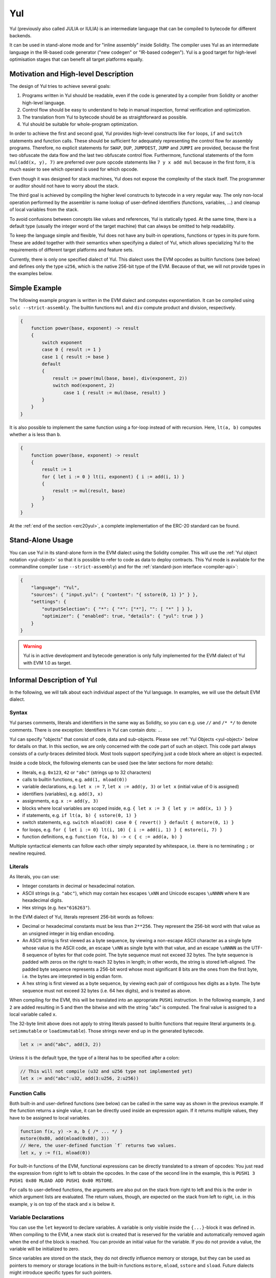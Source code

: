 .. _yul:

###
Yul
###

.. index:: ! assembly, ! asm, ! evmasm, ! yul, julia, iulia

Yul (previously also called JULIA or IULIA) is an intermediate language that can be
compiled to bytecode for different backends.

It can be used in stand-alone mode and for "inline assembly" inside Solidity.
The compiler uses Yul as an intermediate language in the IR-based code generator ("new codegen" or "IR-based codegen").
Yul is a good target for high-level optimisation stages that can benefit all target platforms equally.

Motivation and High-level Description
=====================================

The design of Yul tries to achieve several goals:

1. Programs written in Yul should be readable, even if the code is generated by a compiler from Solidity or another high-level language.
2. Control flow should be easy to understand to help in manual inspection, formal verification and optimization.
3. The translation from Yul to bytecode should be as straightforward as possible.
4. Yul should be suitable for whole-program optimization.

In order to achieve the first and second goal, Yul provides high-level constructs
like ``for`` loops, ``if`` and ``switch`` statements and function calls. These should
be sufficient for adequately representing the control flow for assembly programs.
Therefore, no explicit statements for ``SWAP``, ``DUP``, ``JUMPDEST``, ``JUMP`` and ``JUMPI``
are provided, because the first two obfuscate the data flow
and the last two obfuscate control flow. Furthermore, functional statements of
the form ``mul(add(x, y), 7)`` are preferred over pure opcode statements like
``7 y x add mul`` because in the first form, it is much easier to see which
operand is used for which opcode.

Even though it was designed for stack machines, Yul does not expose the complexity of the stack itself.
The programmer or auditor should not have to worry about the stack.

The third goal is achieved by compiling the
higher level constructs to bytecode in a very regular way.
The only non-local operation performed
by the assembler is name lookup of user-defined identifiers (functions, variables, ...)
and cleanup of local variables from the stack.

To avoid confusions between concepts like values and references,
Yul is statically typed. At the same time, there is a default type
(usually the integer word of the target machine) that can always
be omitted to help readability.

To keep the language simple and flexible, Yul does not have
any built-in operations, functions or types in its pure form.
These are added together with their semantics when specifying a dialect of Yul,
which allows specializing Yul to the requirements of different
target platforms and feature sets.

Currently, there is only one specified dialect of Yul. This dialect uses
the EVM opcodes as builtin functions
(see below) and defines only the type ``u256``, which is the native 256-bit
type of the EVM. Because of that, we will not provide types in the examples below.


Simple Example
==============

The following example program is written in the EVM dialect and computes exponentiation.
It can be compiled using ``solc --strict-assembly``. The builtin functions
``mul`` and ``div`` compute product and division, respectively.

.. code-block:: yul

    {
        function power(base, exponent) -> result
        {
            switch exponent
            case 0 { result := 1 }
            case 1 { result := base }
            default
            {
                result := power(mul(base, base), div(exponent, 2))
                switch mod(exponent, 2)
                    case 1 { result := mul(base, result) }
            }
        }
    }

It is also possible to implement the same function using a for-loop
instead of with recursion. Here, ``lt(a, b)`` computes whether ``a`` is less than ``b``.

.. code-block:: yul

    {
        function power(base, exponent) -> result
        {
            result := 1
            for { let i := 0 } lt(i, exponent) { i := add(i, 1) }
            {
                result := mul(result, base)
            }
        }
    }

At the :ref:`end of the section <erc20yul>`, a complete implementation of
the ERC-20 standard can be found.



Stand-Alone Usage
=================

You can use Yul in its stand-alone form in the EVM dialect using the Solidity compiler.
This will use the :ref:`Yul object notation <yul-object>` so that it is possible to refer
to code as data to deploy contracts. This Yul mode is available for the commandline compiler
(use ``--strict-assembly``) and for the :ref:`standard-json interface <compiler-api>`:

.. code-block:: json

    {
        "language": "Yul",
        "sources": { "input.yul": { "content": "{ sstore(0, 1) }" } },
        "settings": {
            "outputSelection": { "*": { "*": ["*"], "": [ "*" ] } },
            "optimizer": { "enabled": true, "details": { "yul": true } }
        }
    }

.. warning::

    Yul is in active development and bytecode generation is only fully implemented for the EVM dialect of Yul
    with EVM 1.0 as target.


Informal Description of Yul
===========================

In the following, we will talk about each individual aspect
of the Yul language. In examples, we will use the default EVM dialect.

Syntax
------

Yul parses comments, literals and identifiers in the same way as Solidity,
so you can e.g. use ``//`` and ``/* */`` to denote comments.
There is one exception: Identifiers in Yul can contain dots: ``.``.

Yul can specify "objects" that consist of code, data and sub-objects.
Please see :ref:`Yul Objects <yul-object>` below for details on that.
In this section, we are only concerned with the code part of such an object.
This code part always consists of a curly-braces
delimited block. Most tools support specifying just a code block
where an object is expected.

Inside a code block, the following elements can be used
(see the later sections for more details):

- literals, e.g. ``0x123``, ``42`` or ``"abc"`` (strings up to 32 characters)
- calls to builtin functions, e.g. ``add(1, mload(0))``
- variable declarations, e.g. ``let x := 7``, ``let x := add(y, 3)`` or ``let x`` (initial value of 0 is assigned)
- identifiers (variables), e.g. ``add(3, x)``
- assignments, e.g. ``x := add(y, 3)``
- blocks where local variables are scoped inside, e.g. ``{ let x := 3 { let y := add(x, 1) } }``
- if statements, e.g. ``if lt(a, b) { sstore(0, 1) }``
- switch statements, e.g. ``switch mload(0) case 0 { revert() } default { mstore(0, 1) }``
- for loops, e.g. ``for { let i := 0} lt(i, 10) { i := add(i, 1) } { mstore(i, 7) }``
- function definitions, e.g. ``function f(a, b) -> c { c := add(a, b) }``

Multiple syntactical elements can follow each other simply separated by
whitespace, i.e. there is no terminating ``;`` or newline required.

.. index:: ! literal;in Yul

Literals
--------

As literals, you can use:

- Integer constants in decimal or hexadecimal notation.

- ASCII strings (e.g. ``"abc"``), which may contain hex escapes ``\xNN`` and Unicode escapes ``\uNNNN`` where ``N`` are hexadecimal digits.

- Hex strings (e.g. ``hex"616263"``).

In the EVM dialect of Yul, literals represent 256-bit words as follows:

- Decimal or hexadecimal constants must be less than ``2**256``.
  They represent the 256-bit word with that value as an unsigned integer in big endian encoding.

- An ASCII string is first viewed as a byte sequence, by viewing
  a non-escape ASCII character as a single byte whose value is the ASCII code,
  an escape ``\xNN`` as single byte with that value, and
  an escape ``\uNNNN`` as the UTF-8 sequence of bytes for that code point.
  The byte sequence must not exceed 32 bytes.
  The byte sequence is padded with zeros on the right to reach 32 bytes in length;
  in other words, the string is stored left-aligned.
  The padded byte sequence represents a 256-bit word whose most significant 8 bits are the ones from the first byte,
  i.e. the bytes are interpreted in big endian form.

- A hex string is first viewed as a byte sequence, by viewing
  each pair of contiguous hex digits as a byte.
  The byte sequence must not exceed 32 bytes (i.e. 64 hex digits), and is treated as above.

When compiling for the EVM, this will be translated into an
appropriate ``PUSHi`` instruction. In the following example,
``3`` and ``2`` are added resulting in 5 and then the
bitwise ``and`` with the string "abc" is computed.
The final value is assigned to a local variable called ``x``.

The 32-byte limit above does not apply to string literals passed to builtin functions that require
literal arguments (e.g. ``setimmutable`` or ``loadimmutable``). Those strings never end up in the
generated bytecode.

.. code-block:: yul

    let x := and("abc", add(3, 2))

Unless it is the default type, the type of a literal
has to be specified after a colon:

.. code-block:: yul

    // This will not compile (u32 and u256 type not implemented yet)
    let x := and("abc":u32, add(3:u256, 2:u256))


Function Calls
--------------

Both built-in and user-defined functions (see below) can be called
in the same way as shown in the previous example.
If the function returns a single value, it can be directly used
inside an expression again. If it returns multiple values,
they have to be assigned to local variables.

.. code-block:: yul

    function f(x, y) -> a, b { /* ... */ }
    mstore(0x80, add(mload(0x80), 3))
    // Here, the user-defined function `f` returns two values.
    let x, y := f(1, mload(0))

For built-in functions of the EVM, functional expressions
can be directly translated to a stream of opcodes:
You just read the expression from right to left to obtain the
opcodes. In the case of the second line in the example, this
is ``PUSH1 3 PUSH1 0x80 MLOAD ADD PUSH1 0x80 MSTORE``.

For calls to user-defined functions, the arguments are also
put on the stack from right to left and this is the order
in which argument lists are evaluated. The return values,
though, are expected on the stack from left to right,
i.e. in this example, ``y`` is on top of the stack and ``x``
is below it.

Variable Declarations
---------------------

You can use the ``let`` keyword to declare variables.
A variable is only visible inside the
``{...}``-block it was defined in. When compiling to the EVM,
a new stack slot is created that is reserved
for the variable and automatically removed again when the end of the block
is reached. You can provide an initial value for the variable.
If you do not provide a value, the variable will be initialized to zero.

Since variables are stored on the stack, they do not directly
influence memory or storage, but they can be used as pointers
to memory or storage locations in the built-in functions
``mstore``, ``mload``, ``sstore`` and ``sload``.
Future dialects might introduce specific types for such pointers.

When a variable is referenced, its current value is copied.
For the EVM, this translates to a ``DUP`` instruction.

.. code-block:: yul

    {
        let zero := 0
        let v := calldataload(zero)
        {
            let y := add(sload(v), 1)
            v := y
        } // y is "deallocated" here
        sstore(v, zero)
    } // v and zero are "deallocated" here


If the declared variable should have a type different from the default type,
you denote that following a colon. You can also declare multiple
variables in one statement when you assign from a function call
that returns multiple values.

.. code-block:: yul

    // This will not compile (u32 and u256 type not implemented yet)
    {
        let zero:u32 := 0:u32
        let v:u256, t:u32 := f()
        let x, y := g()
    }

Depending on the optimiser settings, the compiler can free the stack slots
already after the variable has been used for
the last time, even though it is still in scope.


Assignments
-----------

Variables can be assigned to after their definition using the
``:=`` operator. It is possible to assign multiple
variables at the same time. For this, the number and types of the
values have to match.
If you want to assign the values returned from a function that has
multiple return parameters, you have to provide multiple variables.
The same variable may not occur multiple times on the left-hand side of
an assignment, e.g. ``x, x := f()`` is invalid.

.. code-block:: yul

    let v := 0
    // re-assign v
    v := 2
    let t := add(v, 2)
    function f() -> a, b { }
    // assign multiple values
    v, t := f()


If
--

The if statement can be used for conditionally executing code.
No "else" block can be defined. Consider using "switch" instead (see below) if
you need multiple alternatives.

.. code-block:: yul

    if lt(calldatasize(), 4) { revert(0, 0) }

The curly braces for the body are required.

Switch
------

You can use a switch statement as an extended version of the if statement.
It takes the value of an expression and compares it to several literal constants.
The branch corresponding to the matching constant is taken.
Contrary to other programming languages, for safety reasons, control flow does
not continue from one case to the next. There can be a fallback or default
case called ``default`` which is taken if none of the literal constants matches.

.. code-block:: yul

    {
        let x := 0
        switch calldataload(4)
        case 0 {
            x := calldataload(0x24)
        }
        default {
            x := calldataload(0x44)
        }
        sstore(0, div(x, 2))
    }

The list of cases is not enclosed by curly braces, but the body of a
case does require them.

Loops
-----

Yul supports for-loops which consist of
a header containing an initializing part, a condition, a post-iteration
part and a body. The condition has to be an expression, while
the other three are blocks. If the initializing part
declares any variables at the top level, the scope of these variables extends to all other
parts of the loop.

The ``break`` and ``continue`` statements can be used in the body to exit the loop
or skip to the post-part, respectively.

The following example computes the sum of an area in memory.

.. code-block:: yul

    {
        let x := 0
        for { let i := 0 } lt(i, 0x100) { i := add(i, 0x20) } {
            x := add(x, mload(i))
        }
    }

For loops can also be used as a replacement for while loops:
Simply leave the initialization and post-iteration parts empty.

.. code-block:: yul

    {
        let x := 0
        let i := 0
        for { } lt(i, 0x100) { } {     // while(i < 0x100)
            x := add(x, mload(i))
            i := add(i, 0x20)
        }
    }

Function Declarations
---------------------

Yul allows the definition of functions. These should not be confused with functions
in Solidity since they are never part of an external interface of a contract and
are part of a namespace separate from the one for Solidity functions.

For the EVM, Yul functions take their
arguments (and a return PC) from the stack and also put the results onto the
stack. User-defined functions and built-in functions are called in exactly the same way.

Functions can be defined anywhere and are visible in the block they are
declared in. Inside a function, you cannot access local variables
defined outside of that function.

Functions declare parameters and return variables, similar to Solidity.
To return a value, you assign it to the return variable(s).

If you call a function that returns multiple values, you have to assign
them to multiple variables using ``a, b := f(x)`` or ``let a, b := f(x)``.

The ``leave`` statement can be used to exit the current function. It
works like the ``return`` statement in other languages just that it does
not take a value to return, it just exits the functions and the function
will return whatever values are currently assigned to the return variable(s).

Note that the EVM dialect has a built-in function called ``return`` that
quits the full execution context (internal message call) and not just
the current yul function.

The following example implements the power function by square-and-multiply.

.. code-block:: yul

    {
        function power(base, exponent) -> result {
            switch exponent
            case 0 { result := 1 }
            case 1 { result := base }
            default {
                result := power(mul(base, base), div(exponent, 2))
                switch mod(exponent, 2)
                    case 1 { result := mul(base, result) }
            }
        }
    }

Specification of Yul
====================

This chapter describes Yul code formally. Yul code is usually placed inside Yul objects,
which are explained in their own chapter.

.. code-block:: none

    Block = '{' Statement* '}'
    Statement =
        Block |
        FunctionDefinition |
        VariableDeclaration |
        Assignment |
        If |
        Expression |
        Switch |
        ForLoop |
        BreakContinue |
        Leave
    FunctionDefinition =
        'function' Identifier '(' TypedIdentifierList? ')'
        ( '->' TypedIdentifierList )? Block
    VariableDeclaration =
        'let' TypedIdentifierList ( ':=' Expression )?
    Assignment =
        IdentifierList ':=' Expression
    Expression =
        FunctionCall | Identifier | Literal
    If =
        'if' Expression Block
    Switch =
        'switch' Expression ( Case+ Default? | Default )
    Case =
        'case' Literal Block
    Default =
        'default' Block
    ForLoop =
        'for' Block Expression Block Block
    BreakContinue =
        'break' | 'continue'
    Leave = 'leave'
    FunctionCall =
        Identifier '(' ( Expression ( ',' Expression )* )? ')'
    Identifier = [a-zA-Z_$] [a-zA-Z_$0-9.]*
    IdentifierList = Identifier ( ',' Identifier)*
    TypeName = Identifier
    TypedIdentifierList = Identifier ( ':' TypeName )? ( ',' Identifier ( ':' TypeName )? )*
    Literal =
        (NumberLiteral | StringLiteral | TrueLiteral | FalseLiteral) ( ':' TypeName )?
    NumberLiteral = HexNumber | DecimalNumber
    StringLiteral = '"' ([^"\r\n\\] | '\\' .)* '"'
    TrueLiteral = 'true'
    FalseLiteral = 'false'
    HexNumber = '0x' [0-9a-fA-F]+
    DecimalNumber = [0-9]+


Restrictions on the Grammar
---------------------------

Apart from those directly imposed by the grammar, the following
restrictions apply:

Switches must have at least one case (including the default case).
All case values need to have the same type and distinct values.
If all possible values of the expression type are covered, a default case is
not allowed (i.e. a switch with a ``bool`` expression that has both a
true and a false case do not allow a default case).

Every expression evaluates to zero or more values. Identifiers and Literals
evaluate to exactly
one value and function calls evaluate to a number of values equal to the
number of return variables of the function called.

In variable declarations and assignments, the right-hand-side expression
(if present) has to evaluate to a number of values equal to the number of
variables on the left-hand-side.
This is the only situation where an expression evaluating
to more than one value is allowed.
The same variable name cannot occur more than once in the left-hand-side of
an assignment or variable declaration.

Expressions that are also statements (i.e. at the block level) have to
evaluate to zero values.

In all other situations, expressions have to evaluate to exactly one value.

A ``continue`` or ``break`` statement can only be used inside the body of a for-loop, as follows.
Consider the innermost loop that contains the statement.
The loop and the statement must be in the same function, or both must be at the top level.
The statement must be in the loop's body block;
it cannot be in the loop's initialization block or update block.
It is worth emphasizing that this restriction applies just
to the innermost loop that contains the ``continue`` or ``break`` statement:
this innermost loop, and therefore the ``continue`` or ``break`` statement,
may appear anywhere in an outer loop, possibly in an outer loop's initialization block or update block.
For example, the following is legal,
because the ``break`` occurs in the body block of the inner loop,
despite also occurring in the update block of the outer loop:

.. code-block:: yul

    for {} true { for {} true {} { break } }
    {
    }

The condition part of the for-loop has to evaluate to exactly one value.

The ``leave`` statement can only be used inside a function.

Functions cannot be defined anywhere inside for loop init blocks.

Literals cannot be larger than their type. The largest type defined is 256-bit wide.

During assignments and function calls, the types of the respective values have to match.
There is no implicit type conversion. Type conversion in general can only be achieved
if the dialect provides an appropriate built-in function that takes a value of one
type and returns a value of a different type.

Scoping Rules
-------------

Scopes in Yul are tied to Blocks (exceptions are functions and the for loop
as explained below) and all declarations
(``FunctionDefinition``, ``VariableDeclaration``)
introduce new identifiers into these scopes.

Identifiers are visible in
the block they are defined in (including all sub-nodes and sub-blocks):
Functions are visible in the whole block (even before their definitions) while
variables are only visible starting from the statement after the ``VariableDeclaration``.

In particular,
variables cannot be referenced in the right hand side of their own variable
declaration.
Functions can be referenced already before their declaration (if they are visible).

As an exception to the general scoping rule, the scope of the "init" part of the for-loop
(the first block) extends across all other parts of the for loop.
This means that variables (and functions) declared in the init part (but not inside a
block inside the init part) are visible in all other parts of the for-loop.

Identifiers declared in the other parts of the for loop respect the regular
syntactical scoping rules.

This means a for-loop of the form ``for { I... } C { P... } { B... }`` is equivalent
to ``{ I... for {} C { P... } { B... } }``.

The parameters and return parameters of functions are visible in the
function body and their names have to be distinct.

Inside functions, it is not possible to reference a variable that was declared
outside of that function.

Shadowing is disallowed, i.e. you cannot declare an identifier at a point
where another identifier with the same name is also visible, even if it is
not possible to reference it because it was declared outside the current function.

Formal Specification
--------------------

We formally specify Yul by providing an evaluation function E overloaded
on the various nodes of the AST. As builtin functions can have side effects,
E takes two state objects and the AST node and returns two new
state objects and a variable number of other values.
The two state objects are the global state object
(which in the context of the EVM is the memory, storage and state of the
blockchain) and the local state object (the state of local variables, i.e. a
segment of the stack in the EVM).

If the AST node is a statement, E returns the two state objects and a "mode",
which is used for the ``break``, ``continue`` and ``leave`` statements.
If the AST node is an expression, E returns the two state objects and
as many values as the expression evaluates to.


The exact nature of the global state is unspecified for this high level
description. The local state ``L`` is a mapping of identifiers ``i`` to values ``v``,
denoted as ``L[i] = v``.

For an identifier ``v``, let ``$v`` be the name of the identifier.

We will use a destructuring notation for the AST nodes.

.. code-block:: none

    E(G, L, <{St1, ..., Stn}>: Block) =
        let G1, L1, mode = E(G, L, St1, ..., Stn)
        let L2 be a restriction of L1 to the identifiers of L
        G1, L2, mode
    E(G, L, St1, ..., Stn: Statement) =
        if n is zero:
            G, L, regular
        else:
            let G1, L1, mode = E(G, L, St1)
            if mode is regular then
                E(G1, L1, St2, ..., Stn)
            otherwise
                G1, L1, mode
    E(G, L, FunctionDefinition) =
        G, L, regular
    E(G, L, <let var_1, ..., var_n := rhs>: VariableDeclaration) =
        E(G, L, <var_1, ..., var_n := rhs>: Assignment)
    E(G, L, <let var_1, ..., var_n>: VariableDeclaration) =
        let L1 be a copy of L where L1[$var_i] = 0 for i = 1, ..., n
        G, L1, regular
    E(G, L, <var_1, ..., var_n := rhs>: Assignment) =
        let G1, L1, v1, ..., vn = E(G, L, rhs)
        let L2 be a copy of L1 where L2[$var_i] = vi for i = 1, ..., n
        G1, L2, regular
    E(G, L, <for { i1, ..., in } condition post body>: ForLoop) =
        if n >= 1:
            let G1, L1, mode = E(G, L, i1, ..., in)
            // mode has to be regular or leave due to the syntactic restrictions
            if mode is leave then
                G1, L1 restricted to variables of L, leave
            otherwise
                let G2, L2, mode = E(G1, L1, for {} condition post body)
                G2, L2 restricted to variables of L, mode
        else:
            let G1, L1, v = E(G, L, condition)
            if v is false:
                G1, L1, regular
            else:
                let G2, L2, mode = E(G1, L, body)
                if mode is break:
                    G2, L2, regular
                otherwise if mode is leave:
                    G2, L2, leave
                else:
                    G3, L3, mode = E(G2, L2, post)
                    if mode is leave:
                        G3, L3, leave
                    otherwise
                        E(G3, L3, for {} condition post body)
    E(G, L, break: BreakContinue) =
        G, L, break
    E(G, L, continue: BreakContinue) =
        G, L, continue
    E(G, L, leave: Leave) =
        G, L, leave
    E(G, L, <if condition body>: If) =
        let G0, L0, v = E(G, L, condition)
        if v is true:
            E(G0, L0, body)
        else:
            G0, L0, regular
    E(G, L, <switch condition case l1:t1 st1 ... case ln:tn stn>: Switch) =
        E(G, L, switch condition case l1:t1 st1 ... case ln:tn stn default {})
    E(G, L, <switch condition case l1:t1 st1 ... case ln:tn stn default st'>: Switch) =
        let G0, L0, v = E(G, L, condition)
        // i = 1 .. n
        // Evaluate literals, context doesn't matter
        let _, _, v1 = E(G0, L0, l1)
        ...
        let _, _, vn = E(G0, L0, ln)
        if there exists smallest i such that vi = v:
            E(G0, L0, sti)
        else:
            E(G0, L0, st')

    E(G, L, <name>: Identifier) =
        G, L, L[$name]
    E(G, L, <fname(arg1, ..., argn)>: FunctionCall) =
        G1, L1, vn = E(G, L, argn)
        ...
        G(n-1), L(n-1), v2 = E(G(n-2), L(n-2), arg2)
        Gn, Ln, v1 = E(G(n-1), L(n-1), arg1)
        Let <function fname (param1, ..., paramn) -> ret1, ..., retm block>
        be the function of name $fname visible at the point of the call.
        Let L' be a new local state such that
        L'[$parami] = vi and L'[$reti] = 0 for all i.
        Let G'', L'', mode = E(Gn, L', block)
        G'', Ln, L''[$ret1], ..., L''[$retm]
    E(G, L, l: StringLiteral) = G, L, str(l),
        where str is the string evaluation function,
        which for the EVM dialect is defined in the section 'Literals' above
    E(G, L, n: HexNumber) = G, L, hex(n)
        where hex is the hexadecimal evaluation function,
        which turns a sequence of hexadecimal digits into their big endian value
    E(G, L, n: DecimalNumber) = G, L, dec(n),
        where dec is the decimal evaluation function,
        which turns a sequence of decimal digits into their big endian value

.. _opcodes:

EVM Dialect
-----------

The default dialect of Yul currently is the EVM dialect for the currently selected version of the EVM.
The only type available in this dialect
is ``u256``, the 256-bit native type of the Ethereum Virtual Machine.
Since it is the default type of this dialect, it can be omitted.

The following table lists all builtin functions
(depending on the EVM version) and provides a short description of the
semantics of the function / opcode.
This document does not want to be a full description of the Ethereum virtual machine.
Please refer to a different document if you are interested in the precise semantics.

Opcodes marked with ``-`` do not return a result and all others return exactly one value.
Opcodes marked with ``F``, ``H``, ``B``, ``C``, ``I``, ``L``, ``P`` and ``N`` are present since Frontier,
Homestead, Byzantium, Constantinople, Istanbul, London, Paris or Cancun respectively.

In the following, ``mem[a...b)`` signifies the bytes of memory starting at position ``a`` up to
but not including position ``b``, ``storage[p]`` signifies the storage contents at slot ``p``, and
similarly, ``transientStorage[p]`` signifies the transient storage contents at slot ``p``.

Since Yul manages local variables and control-flow,
opcodes that interfere with these features are not available. This includes
the ``dup`` and ``swap`` instructions as well as ``jump`` instructions, labels and the ``push`` instructions.

+-------------------------+-----+---+-----------------------------------------------------------------+
| Instruction             |     |   | Explanation                                                     |
+=========================+=====+===+=================================================================+
| stop()                  | `-` | F | stop execution, identical to return(0, 0)                       |
+-------------------------+-----+---+-----------------------------------------------------------------+
| add(x, y)               |     | F | x + y                                                           |
+-------------------------+-----+---+-----------------------------------------------------------------+
| sub(x, y)               |     | F | x - y                                                           |
+-------------------------+-----+---+-----------------------------------------------------------------+
| mul(x, y)               |     | F | x * y                                                           |
+-------------------------+-----+---+-----------------------------------------------------------------+
| div(x, y)               |     | F | x / y or 0 if y == 0                                            |
+-------------------------+-----+---+-----------------------------------------------------------------+
| sdiv(x, y)              |     | F | x / y, for signed numbers in two's complement, 0 if y == 0      |
+-------------------------+-----+---+-----------------------------------------------------------------+
| mod(x, y)               |     | F | x % y, 0 if y == 0                                              |
+-------------------------+-----+---+-----------------------------------------------------------------+
| smod(x, y)              |     | F | x % y, for signed numbers in two's complement, 0 if y == 0      |
+-------------------------+-----+---+-----------------------------------------------------------------+
| exp(x, y)               |     | F | x to the power of y                                             |
+-------------------------+-----+---+-----------------------------------------------------------------+
| not(x)                  |     | F | bitwise "not" of x (every bit of x is negated)                  |
+-------------------------+-----+---+-----------------------------------------------------------------+
| lt(x, y)                |     | F | 1 if x < y, 0 otherwise                                         |
+-------------------------+-----+---+-----------------------------------------------------------------+
| gt(x, y)                |     | F | 1 if x > y, 0 otherwise                                         |
+-------------------------+-----+---+-----------------------------------------------------------------+
| slt(x, y)               |     | F | 1 if x < y, 0 otherwise, for signed numbers in two's complement |
+-------------------------+-----+---+-----------------------------------------------------------------+
| sgt(x, y)               |     | F | 1 if x > y, 0 otherwise, for signed numbers in two's complement |
+-------------------------+-----+---+-----------------------------------------------------------------+
| eq(x, y)                |     | F | 1 if x == y, 0 otherwise                                        |
+-------------------------+-----+---+-----------------------------------------------------------------+
| iszero(x)               |     | F | 1 if x == 0, 0 otherwise                                        |
+-------------------------+-----+---+-----------------------------------------------------------------+
| and(x, y)               |     | F | bitwise "and" of x and y                                        |
+-------------------------+-----+---+-----------------------------------------------------------------+
| or(x, y)                |     | F | bitwise "or" of x and y                                         |
+-------------------------+-----+---+-----------------------------------------------------------------+
| xor(x, y)               |     | F | bitwise "xor" of x and y                                        |
+-------------------------+-----+---+-----------------------------------------------------------------+
| byte(n, x)              |     | F | nth byte of x, where the most significant byte is the 0th byte  |
+-------------------------+-----+---+-----------------------------------------------------------------+
| shl(x, y)               |     | C | logical shift left y by x bits                                  |
+-------------------------+-----+---+-----------------------------------------------------------------+
| shr(x, y)               |     | C | logical shift right y by x bits                                 |
+-------------------------+-----+---+-----------------------------------------------------------------+
| sar(x, y)               |     | C | signed arithmetic shift right y by x bits                       |
+-------------------------+-----+---+-----------------------------------------------------------------+
| addmod(x, y, m)         |     | F | (x + y) % m with arbitrary precision arithmetic, 0 if m == 0    |
+-------------------------+-----+---+-----------------------------------------------------------------+
| mulmod(x, y, m)         |     | F | (x * y) % m with arbitrary precision arithmetic, 0 if m == 0    |
+-------------------------+-----+---+-----------------------------------------------------------------+
| signextend(i, x)        |     | F | sign extend from (i*8+7)th bit counting from least significant  |
+-------------------------+-----+---+-----------------------------------------------------------------+
| keccak256(p, n)         |     | F | keccak(mem[p...(p+n)))                                          |
+-------------------------+-----+---+-----------------------------------------------------------------+
| pc()                    |     | F | current position in code                                        |
+-------------------------+-----+---+-----------------------------------------------------------------+
| pop(x)                  | `-` | F | discard value x                                                 |
+-------------------------+-----+---+-----------------------------------------------------------------+
| mload(p)                |     | F | mem[p...(p+32))                                                 |
+-------------------------+-----+---+-----------------------------------------------------------------+
| mstore(p, v)            | `-` | F | mem[p...(p+32)) := v                                            |
+-------------------------+-----+---+-----------------------------------------------------------------+
| mstore8(p, v)           | `-` | F | mem[p] := v & 0xff (only modifies a single byte)                |
+-------------------------+-----+---+-----------------------------------------------------------------+
| sload(p)                |     | F | storage[p]                                                      |
+-------------------------+-----+---+-----------------------------------------------------------------+
| sstore(p, v)            | `-` | F | storage[p] := v                                                 |
+-------------------------+-----+---+-----------------------------------------------------------------+
| tload(p)                |     | N | transientStorage[p]                                             |
+-------------------------+-----+---+-----------------------------------------------------------------+
| tstore(p, v)            | `-` | N | transientStorage[p] := v                                        |
+-------------------------+-----+---+-----------------------------------------------------------------+
| msize()                 |     | F | size of memory, i.e. largest accessed memory index              |
+-------------------------+-----+---+-----------------------------------------------------------------+
| gas()                   |     | F | gas still available to execution                                |
+-------------------------+-----+---+-----------------------------------------------------------------+
| address()               |     | F | address of the current contract / execution context             |
+-------------------------+-----+---+-----------------------------------------------------------------+
| balance(a)              |     | F | wei balance at address a                                        |
+-------------------------+-----+---+-----------------------------------------------------------------+
| selfbalance()           |     | I | equivalent to balance(address()), but cheaper                   |
+-------------------------+-----+---+-----------------------------------------------------------------+
| caller()                |     | F | call sender (excluding ``delegatecall``)                        |
+-------------------------+-----+---+-----------------------------------------------------------------+
| callvalue()             |     | F | wei sent together with the current call                         |
+-------------------------+-----+---+-----------------------------------------------------------------+
| calldataload(p)         |     | F | call data starting from position p (32 bytes)                   |
+-------------------------+-----+---+-----------------------------------------------------------------+
| calldatasize()          |     | F | size of call data in bytes                                      |
+-------------------------+-----+---+-----------------------------------------------------------------+
| calldatacopy(t, f, s)   | `-` | F | copy s bytes from calldata at position f to mem at position t   |
+-------------------------+-----+---+-----------------------------------------------------------------+
| codesize()              |     | F | size of the code of the current contract / execution context    |
+-------------------------+-----+---+-----------------------------------------------------------------+
| codecopy(t, f, s)       | `-` | F | copy s bytes from code at position f to mem at position t       |
+-------------------------+-----+---+-----------------------------------------------------------------+
| extcodesize(a)          |     | F | size of the code at address a                                   |
+-------------------------+-----+---+-----------------------------------------------------------------+
| extcodecopy(a, t, f, s) | `-` | F | like codecopy(t, f, s) but take code at address a               |
+-------------------------+-----+---+-----------------------------------------------------------------+
| returndatasize()        |     | B | size of the last returndata                                     |
+-------------------------+-----+---+-----------------------------------------------------------------+
| returndatacopy(t, f, s) | `-` | B | copy s bytes from returndata at position f to mem at position t |
+-------------------------+-----+---+-----------------------------------------------------------------+
| mcopy(t, f, s)          | `-` | N | copy s bytes from mem at position f to mem at position t        |
+-------------------------+-----+---+-----------------------------------------------------------------+
| extcodehash(a)          |     | C | code hash of address a                                          |
+-------------------------+-----+---+-----------------------------------------------------------------+
| create(v, p, n)         |     | F | create new contract with code mem[p...(p+n)) and send v wei     |
|                         |     |   | and return the new address; returns 0 on error                  |
+-------------------------+-----+---+-----------------------------------------------------------------+
| create2(v, p, n, s)     |     | C | create new contract with code mem[p...(p+n)) at address         |
|                         |     |   | keccak256(0xff . this . s . keccak256(mem[p...(p+n)))           |
|                         |     |   | and send v wei and return the new address, where ``0xff`` is a  |
|                         |     |   | 1 byte value, ``this`` is the current contract's address        |
|                         |     |   | as a 20 byte value and ``s`` is a big-endian 256-bit value;     |
|                         |     |   | returns 0 on error                                              |
+-------------------------+-----+---+-----------------------------------------------------------------+
| call(g, a, v, in,       |     | F | call contract at address a with input mem[in...(in+insize))     |
| insize, out, outsize)   |     |   | providing g gas and v wei and output area                       |
|                         |     |   | mem[out...(out+outsize)) returning 0 on error (eg. out of gas)  |
|                         |     |   | and 1 on success                                                |
|                         |     |   | :ref:`See more <yul-call-return-area>`                          |
+-------------------------+-----+---+-----------------------------------------------------------------+
| callcode(g, a, v, in,   |     | F | identical to ``call`` but only use the code from a and stay     |
| insize, out, outsize)   |     |   | in the context of the current contract otherwise                |
|                         |     |   | :ref:`See more <yul-call-return-area>`                          |
+-------------------------+-----+---+-----------------------------------------------------------------+
| delegatecall(g, a, in,  |     | H | identical to ``callcode`` but also keep ``caller``              |
| insize, out, outsize)   |     |   | and ``callvalue``                                               |
|                         |     |   | :ref:`See more <yul-call-return-area>`                          |
+-------------------------+-----+---+-----------------------------------------------------------------+
| staticcall(g, a, in,    |     | B | identical to ``call(g, a, 0, in, insize, out, outsize)`` but do |
| insize, out, outsize)   |     |   | not allow state modifications                                   |
|                         |     |   | :ref:`See more <yul-call-return-area>`                          |
+-------------------------+-----+---+-----------------------------------------------------------------+
| return(p, s)            | `-` | F | end execution, return data mem[p...(p+s))                       |
+-------------------------+-----+---+-----------------------------------------------------------------+
| revert(p, s)            | `-` | B | end execution, revert state changes, return data mem[p...(p+s)) |
+-------------------------+-----+---+-----------------------------------------------------------------+
| selfdestruct(a)         | `-` | F | end execution, destroy current contract and send funds to a     |
|                         |     |   | (deprecated)                                                    |
+-------------------------+-----+---+-----------------------------------------------------------------+
| invalid()               | `-` | F | end execution with invalid instruction                          |
+-------------------------+-----+---+-----------------------------------------------------------------+
| log0(p, s)              | `-` | F | log data mem[p...(p+s))                                         |
+-------------------------+-----+---+-----------------------------------------------------------------+
| log1(p, s, t1)          | `-` | F | log data mem[p...(p+s)) with topic t1                           |
+-------------------------+-----+---+-----------------------------------------------------------------+
| log2(p, s, t1, t2)      | `-` | F | log data mem[p...(p+s)) with topics t1, t2                      |
+-------------------------+-----+---+-----------------------------------------------------------------+
| log3(p, s, t1, t2, t3)  | `-` | F | log data mem[p...(p+s)) with topics t1, t2, t3                  |
+-------------------------+-----+---+-----------------------------------------------------------------+
| log4(p, s, t1, t2, t3,  | `-` | F | log data mem[p...(p+s)) with topics t1, t2, t3, t4              |
| t4)                     |     |   |                                                                 |
+-------------------------+-----+---+-----------------------------------------------------------------+
| chainid()               |     | I | ID of the executing chain (EIP-1344)                            |
+-------------------------+-----+---+-----------------------------------------------------------------+
| basefee()               |     | L | current block's base fee (EIP-3198 and EIP-1559)                |
+-------------------------+-----+---+-----------------------------------------------------------------+
| blobbasefee()           |     | N | current block's blob base fee (EIP-7516 and EIP-4844)           |
+-------------------------+-----+---+-----------------------------------------------------------------+
| origin()                |     | F | transaction sender                                              |
+-------------------------+-----+---+-----------------------------------------------------------------+
| gasprice()              |     | F | gas price of the transaction                                    |
+-------------------------+-----+---+-----------------------------------------------------------------+
| blockhash(b)            |     | F | hash of block nr b - only for last 256 blocks excluding current |
+-------------------------+-----+---+-----------------------------------------------------------------+
| blobhash(i)             |     | N | versioned hash of transaction's i-th blob, 0 if blob does not   |
|                         |     |   | exist                                                           |
+-------------------------+-----+---+-----------------------------------------------------------------+
| coinbase()              |     | F | current mining beneficiary                                      |
+-------------------------+-----+---+-----------------------------------------------------------------+
| timestamp()             |     | F | timestamp of the current block in seconds since the epoch       |
+-------------------------+-----+---+-----------------------------------------------------------------+
| number()                |     | F | current block number                                            |
+-------------------------+-----+---+-----------------------------------------------------------------+
| difficulty()            |     | F | difficulty of the current block (see note below)                |
+-------------------------+-----+---+-----------------------------------------------------------------+
| prevrandao()            |     | P | randomness provided by the beacon chain (see note below)        |
+-------------------------+-----+---+-----------------------------------------------------------------+
| gaslimit()              |     | F | block gas limit of the current block                            |
+-------------------------+-----+---+-----------------------------------------------------------------+

.. _yul-call-return-area:

.. note::
  The ``call*`` instructions use the ``out`` and ``outsize`` parameters to define an area in memory where
  the return or failure data is placed. This area is written to depending on how many bytes the called contract returns.
  If it returns more data, only the first ``outsize`` bytes are written. You can access the rest of the data
  using the ``returndatacopy`` opcode. If it returns less data, then the remaining bytes are not touched at all.
  You need to use the ``returndatasize`` opcode to check which part of this memory area contains the return data.
  The remaining bytes will retain their values as of before the call.

.. note::
  The ``difficulty()`` instruction is disallowed in EVM version >= Paris.
  With the Paris network upgrade the semantics of the instruction that was previously called
  ``difficulty`` have been changed and the instruction was renamed to ``prevrandao``.
  It can now return arbitrary values in the full 256-bit range, whereas the highest recorded
  difficulty value within Ethash was ~54 bits.
  This change is described in `EIP-4399 <https://eips.ethereum.org/EIPS/eip-4399>`_.
  Please note that irrelevant to which EVM version is selected in the compiler, the semantics of
  instructions depend on the final chain of deployment.

.. warning::
    From version 0.8.18 and up, the use of ``selfdestruct`` in both Solidity and Yul will trigger a
    deprecation warning, since the ``SELFDESTRUCT`` opcode will eventually undergo breaking changes in behavior
    as stated in `EIP-6049 <https://eips.ethereum.org/EIPS/eip-6049>`_.

In some internal dialects, there are additional functions:

datasize, dataoffset, datacopy
^^^^^^^^^^^^^^^^^^^^^^^^^^^^^^

The functions ``datasize(x)``, ``dataoffset(x)`` and ``datacopy(t, f, l)``
are used to access other parts of a Yul object.

``datasize`` and ``dataoffset`` can only take string literals (the names of other objects)
as arguments and return the size and offset in the data area, respectively.
For the EVM, the ``datacopy`` function is equivalent to ``codecopy``.


setimmutable, loadimmutable
^^^^^^^^^^^^^^^^^^^^^^^^^^^

The functions ``setimmutable(offset, "name", value)`` and ``loadimmutable("name")`` are
used for the immutable mechanism in Solidity and do not nicely map to pure Yul.
The call to ``setimmutable(offset, "name", value)`` assumes that the runtime code of the contract
containing the given named immutable was copied to memory at offset ``offset`` and will write ``value`` to all
positions in memory (relative to ``offset``) that contain the placeholder that was generated for calls
to ``loadimmutable("name")`` in the runtime code.


linkersymbol
^^^^^^^^^^^^
The function ``linkersymbol("library_id")`` is a placeholder for an address literal to be substituted
by the linker.
Its first and only argument must be a string literal and uniquely represents the address to be inserted.
Identifiers can be arbitrary but when the compiler produces Yul code from Solidity sources,
it uses a library name qualified with the name of the source unit that defines that library.
To link the code with a particular library address, the same identifier must be provided to the
``--libraries`` option on the command-line.

For example this code

.. code-block:: yul

    let a := linkersymbol("file.sol:Math")

is equivalent to

.. code-block:: yul

    let a := 0x1234567890123456789012345678901234567890

when the linker is invoked with ``--libraries "file.sol:Math=0x1234567890123456789012345678901234567890``
option.

See :ref:`Using the Commandline Compiler <commandline-compiler>` for details about the Solidity linker.

memoryguard
^^^^^^^^^^^

This function is available in the EVM dialect with objects. The caller of
``let ptr := memoryguard(size)`` (where ``size`` has to be a literal number)
promises that they only use memory in either the range ``[0, size)`` or the
unbounded range starting at ``ptr``.

Since the presence of a ``memoryguard`` call indicates that all memory access
adheres to this restriction, it allows the optimizer to perform additional
optimization steps, for example the stack limit evader, which attempts to move
stack variables that would otherwise be unreachable to memory.

The Yul optimizer promises to only use the memory range ``[size, ptr)`` for its purposes.
If the optimizer does not need to reserve any memory, it holds that ``ptr == size``.

``memoryguard`` can be called multiple times, but needs to have the same literal as argument
within one Yul subobject. If at least one ``memoryguard`` call is found in a subobject,
the additional optimiser steps will be run on it.


.. _yul-verbatim:

verbatim
^^^^^^^^

The set of ``verbatim...`` builtin functions lets you create bytecode for opcodes
that are not known to the Yul compiler. It also allows you to create
bytecode sequences that will not be modified by the optimizer.

The functions are ``verbatim_<n>i_<m>o("<data>", ...)``, where

- ``n`` is a decimal between 0 and 99 that specifies the number of input stack slots / variables
- ``m`` is a decimal between 0 and 99 that specifies the number of output stack slots / variables
- ``data`` is a string literal that contains the sequence of bytes

If you for example want to define a function that multiplies the input
by two, without the optimizer touching the constant two, you can use

.. code-block:: yul

    let x := calldataload(0)
    let double := verbatim_1i_1o(hex"600202", x)

This code will result in a ``dup1`` opcode to retrieve ``x``
(the optimizer might directly re-use result of the
``calldataload`` opcode, though)
directly followed by ``600202``. The code is assumed to
consume the copied value of ``x`` and produce the result
on the top of the stack. The compiler then generates code
to allocate a stack slot for ``double`` and store the result there.

As with all opcodes, the arguments are arranged on the stack
with the leftmost argument on the top, while the return values
are assumed to be laid out such that the rightmost variable is
at the top of the stack.

Since ``verbatim`` can be used to generate arbitrary opcodes
or even opcodes unknown to the Solidity compiler, care has to be taken
when using ``verbatim`` together with the optimizer. Even when the
optimizer is switched off, the code generator has to determine
the stack layout, which means that e.g. using ``verbatim`` to modify
the stack height can lead to undefined behavior.

The following is a non-exhaustive list of restrictions on
verbatim bytecode that are not checked by
the compiler. Violations of these restrictions can result in
undefined behavior.

- Control-flow should not jump into or out of verbatim blocks,
  but it can jump within the same verbatim block.
- Stack contents apart from the input and output parameters
  should not be accessed.
- The stack height difference should be exactly ``m - n``
  (output slots minus input slots).
- Verbatim bytecode cannot make any assumptions about the
  surrounding bytecode. All required parameters have to be
  passed in as stack variables.

The optimizer does not analyze verbatim bytecode and always
assumes that it modifies all aspects of state and thus can only
do very few optimizations across ``verbatim`` function calls.

The optimizer treats verbatim bytecode as an opaque block of code.
It will not split it but might move, duplicate
or combine it with identical verbatim bytecode blocks.
If a verbatim bytecode block is unreachable by the control-flow,
it can be removed.


.. warning::

    During discussions about whether or not EVM improvements
    might break existing smart contracts, features inside ``verbatim``
    cannot receive the same consideration as those used by the Solidity
    compiler itself.

.. note::

    To avoid confusion, all identifiers starting with the string ``verbatim`` are reserved
    and cannot be used for user-defined identifiers.

.. _yul-object:

Specification of Yul Object
===========================

Yul objects are used to group named code and data sections.
The functions ``datasize``, ``dataoffset`` and ``datacopy``
can be used to access these sections from within code.
Hex strings can be used to specify data in hex encoding,
regular strings in native encoding. For code,
``datacopy`` will access its assembled binary representation.

.. code-block:: none

    Object = 'object' StringLiteral '{' Code ( Object | Data )* '}'
    Code = 'code' Block
    Data = 'data' StringLiteral ( HexLiteral | StringLiteral )
    HexLiteral = 'hex' ('"' ([0-9a-fA-F]{2})* '"' | '\'' ([0-9a-fA-F]{2})* '\'')
    StringLiteral = '"' ([^"\r\n\\] | '\\' .)* '"'

Above, ``Block`` refers to ``Block`` in the Yul code grammar explained in the previous chapter.

.. note::

    An object with a name that ends in ``_deployed`` is treated as deployed code by the Yul optimizer.
    The only consequence of this is a different gas cost heuristic in the optimizer.

.. note::

    Data objects or sub-objects whose names contain a ``.`` can be defined
    but it is not possible to access them through ``datasize``,
    ``dataoffset`` or ``datacopy`` because ``.`` is used as a separator
    to access objects inside another object.

.. note::

    The data object called ``".metadata"`` has a special meaning:
    It cannot be accessed from code and is always appended to the very end of the
    bytecode, regardless of its position in the object.

    Other data objects with special significance might be added in the
    future, but their names will always start with a ``.``.


An example Yul Object is shown below:

.. code-block:: yul

    // A contract consists of a single object with sub-objects representing
    // the code to be deployed or other contracts it can create.
    // The single "code" node is the executable code of the object.
    // Every (other) named object or data section is serialized and
    // made accessible to the special built-in functions datacopy / dataoffset / datasize
    // The current object, sub-objects and data items inside the current object
    // are in scope.
    object "Contract1" {
        // This is the constructor code of the contract.
        code {
            function allocate(size) -> ptr {
                ptr := mload(0x40)
                // Note that Solidity generated IR code reserves memory offset ``0x60`` as well, but a pure Yul object is free to use memory as it chooses.
                if iszero(ptr) { ptr := 0x60 }
                mstore(0x40, add(ptr, size))
            }

            // first create "Contract2"
            let size := datasize("Contract2")
            let offset := allocate(size)
            // This will turn into codecopy for EVM
            datacopy(offset, dataoffset("Contract2"), size)
            // constructor parameter is a single number 0x1234
            mstore(add(offset, size), 0x1234)
            pop(create(0, offset, add(size, 32)))

            // now return the runtime object (the currently
            // executing code is the constructor code)
            size := datasize("Contract1_deployed")
            offset := allocate(size)
            // This will turn into a codecopy for EVM
            datacopy(offset, dataoffset("Contract1_deployed"), size)
            return(offset, size)
        }

        data "Table2" hex"4123"

        object "Contract1_deployed" {
            code {
                function allocate(size) -> ptr {
                    ptr := mload(0x40)
                    // Note that Solidity generated IR code reserves memory offset ``0x60`` as well, but a pure Yul object is free to use memory as it chooses.
                    if iszero(ptr) { ptr := 0x60 }
                    mstore(0x40, add(ptr, size))
                }

                // runtime code

                mstore(0, "Hello, World!")
                return(0, 0x20)
            }
        }

        // Embedded object. Use case is that the outside is a factory contract,
        // and Contract2 is the code to be created by the factory
        object "Contract2" {
            code {
                // code here ...
            }

            object "Contract2_deployed" {
                code {
                    // code here ...
                }
            }

            data "Table1" hex"4123"
        }
    }

Yul Optimizer
=============

The Yul optimizer operates on Yul code and uses the same language for input, output and
intermediate states. This allows for easy debugging and verification of the optimizer.

Please refer to the general :ref:`optimizer documentation <optimizer>`
for more details about the different optimization stages and how to use the optimizer.

If you want to use Solidity in stand-alone Yul mode, you activate the optimizer using ``--optimize``
and optionally specify the :ref:`expected number of contract executions <optimizer-parameter-runs>` with
``--optimize-runs``:

.. code-block:: sh

    solc --strict-assembly --optimize --optimize-runs 200

In Solidity mode, the Yul optimizer is activated together with the regular optimizer.

.. _optimization-step-sequence:

Optimization Step Sequence
--------------------------

Detailed information regarding the optimization sequence as well as a list of abbreviations is
available in the :ref:`optimizer docs <optimizer-steps>`.

.. _erc20yul:

Complete ERC20 Example
======================

.. code-block:: yul

    object "Token" {
        code {
            // Store the creator in slot zero.
            sstore(0, caller())

            // Deploy the contract
            datacopy(0, dataoffset("runtime"), datasize("runtime"))
            return(0, datasize("runtime"))
        }
        object "runtime" {
            code {
                // Protection against sending Ether
                require(iszero(callvalue()))

                // Dispatcher
                switch selector()
                case 0x70a08231 /* "balanceOf(address)" */ {
                    returnUint(balanceOf(decodeAsAddress(0)))
                }
                case 0x18160ddd /* "totalSupply()" */ {
                    returnUint(totalSupply())
                }
                case 0xa9059cbb /* "transfer(address,uint256)" */ {
                    transfer(decodeAsAddress(0), decodeAsUint(1))
                    returnTrue()
                }
                case 0x23b872dd /* "transferFrom(address,address,uint256)" */ {
                    transferFrom(decodeAsAddress(0), decodeAsAddress(1), decodeAsUint(2))
                    returnTrue()
                }
                case 0x095ea7b3 /* "approve(address,uint256)" */ {
                    approve(decodeAsAddress(0), decodeAsUint(1))
                    returnTrue()
                }
                case 0xdd62ed3e /* "allowance(address,address)" */ {
                    returnUint(allowance(decodeAsAddress(0), decodeAsAddress(1)))
                }
                case 0x40c10f19 /* "mint(address,uint256)" */ {
                    mint(decodeAsAddress(0), decodeAsUint(1))
                    returnTrue()
                }
                default {
                    revert(0, 0)
                }

                function mint(account, amount) {
                    require(calledByOwner())

                    mintTokens(amount)
                    addToBalance(account, amount)
                    emitTransfer(0, account, amount)
                }
                function transfer(to, amount) {
                    executeTransfer(caller(), to, amount)
                }
                function approve(spender, amount) {
                    revertIfZeroAddress(spender)
                    setAllowance(caller(), spender, amount)
                    emitApproval(caller(), spender, amount)
                }
                function transferFrom(from, to, amount) {
                    decreaseAllowanceBy(from, caller(), amount)
                    executeTransfer(from, to, amount)
                }

                function executeTransfer(from, to, amount) {
                    revertIfZeroAddress(to)
                    deductFromBalance(from, amount)
                    addToBalance(to, amount)
                    emitTransfer(from, to, amount)
                }


                /* ---------- calldata decoding functions ----------- */
                function selector() -> s {
                    s := div(calldataload(0), 0x100000000000000000000000000000000000000000000000000000000)
                }

                function decodeAsAddress(offset) -> v {
                    v := decodeAsUint(offset)
                    if iszero(iszero(and(v, not(0xffffffffffffffffffffffffffffffffffffffff)))) {
                        revert(0, 0)
                    }
                }
                function decodeAsUint(offset) -> v {
                    let pos := add(4, mul(offset, 0x20))
                    if lt(calldatasize(), add(pos, 0x20)) {
                        revert(0, 0)
                    }
                    v := calldataload(pos)
                }
                /* ---------- calldata encoding functions ---------- */
                function returnUint(v) {
                    mstore(0, v)
                    return(0, 0x20)
                }
                function returnTrue() {
                    returnUint(1)
                }

                /* -------- events ---------- */
                function emitTransfer(from, to, amount) {
                    let signatureHash := 0xddf252ad1be2c89b69c2b068fc378daa952ba7f163c4a11628f55a4df523b3ef
                    emitEvent(signatureHash, from, to, amount)
                }
                function emitApproval(from, spender, amount) {
                    let signatureHash := 0x8c5be1e5ebec7d5bd14f71427d1e84f3dd0314c0f7b2291e5b200ac8c7c3b925
                    emitEvent(signatureHash, from, spender, amount)
                }
                function emitEvent(signatureHash, indexed1, indexed2, nonIndexed) {
                    mstore(0, nonIndexed)
                    log3(0, 0x20, signatureHash, indexed1, indexed2)
                }

                /* -------- storage layout ---------- */
                function ownerPos() -> p { p := 0 }
                function totalSupplyPos() -> p { p := 1 }
                function accountToStorageOffset(account) -> offset {
                    offset := add(0x1000, account)
                }
                function allowanceStorageOffset(account, spender) -> offset {
                    offset := accountToStorageOffset(account)
                    mstore(0, offset)
                    mstore(0x20, spender)
                    offset := keccak256(0, 0x40)
                }

                /* -------- storage access ---------- */
                function owner() -> o {
                    o := sload(ownerPos())
                }
                function totalSupply() -> supply {
                    supply := sload(totalSupplyPos())
                }
                function mintTokens(amount) {
                    sstore(totalSupplyPos(), safeAdd(totalSupply(), amount))
                }
                function balanceOf(account) -> bal {
                    bal := sload(accountToStorageOffset(account))
                }
                function addToBalance(account, amount) {
                    let offset := accountToStorageOffset(account)
                    sstore(offset, safeAdd(sload(offset), amount))
                }
                function deductFromBalance(account, amount) {
                    let offset := accountToStorageOffset(account)
                    let bal := sload(offset)
                    require(lte(amount, bal))
                    sstore(offset, sub(bal, amount))
                }
                function allowance(account, spender) -> amount {
                    amount := sload(allowanceStorageOffset(account, spender))
                }
                function setAllowance(account, spender, amount) {
                    sstore(allowanceStorageOffset(account, spender), amount)
                }
                function decreaseAllowanceBy(account, spender, amount) {
                    let offset := allowanceStorageOffset(account, spender)
                    let currentAllowance := sload(offset)
                    require(lte(amount, currentAllowance))
                    sstore(offset, sub(currentAllowance, amount))
                }

                /* ---------- utility functions ---------- */
                function lte(a, b) -> r {
                    r := iszero(gt(a, b))
                }
                function gte(a, b) -> r {
                    r := iszero(lt(a, b))
                }
                function safeAdd(a, b) -> r {
                    r := add(a, b)
                    if or(lt(r, a), lt(r, b)) { revert(0, 0) }
                }
                function calledByOwner() -> cbo {
                    cbo := eq(owner(), caller())
                }
                function revertIfZeroAddress(addr) {
                    require(addr)
                }
                function require(condition) {
                    if iszero(condition) { revert(0, 0) }
                }
            }
        }
    }
